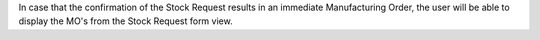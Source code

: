 In case that the confirmation of the Stock Request results in an immediate
Manufacturing Order, the user will be able to display the MO's from the Stock
Request form view.
